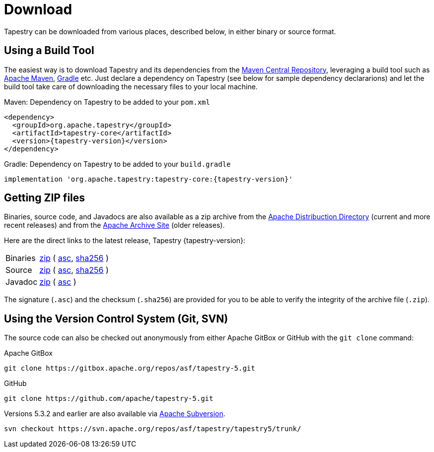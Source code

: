 = Download

Tapestry can be downloaded from various places, described below, in either binary or source format.

== Using a Build Tool
The easiest way is to download Tapestry and its dependencies from the https://repo1.maven.org/maven2/[Maven Central Repository], leveraging a build tool such as https://maven.apache.org/[Apache Maven], https://www.gradle.org/[Gradle] etc.
Just declare a dependency on Tapestry (see below for sample dependency declararions) and let the build tool take care of downloading the necessary files to your local machine. 

.Maven: Dependency on Tapestry to be added to your `pom.xml`
[source,xml,subs="+attributes"]
----
<dependency>
  <groupId>org.apache.tapestry</groupId>
  <artifactId>tapestry-core</artifactId>
  <version>{tapestry-version}</version>
</dependency>
----

.Gradle: Dependency on Tapestry to be added to your `build.gradle`
[source,gradle,subs="+attributes"]
----
implementation 'org.apache.tapestry:tapestry-core:{tapestry-version}'
----


== Getting ZIP files
Binaries, source code, and Javadocs are also available as a zip archive from the https://downloads.apache.org/tapestry/[Apache Distribuction Directory] (current and more recent releases) and from the https://archive.apache.org/dist/tapestry/[Apache Archive Site] (older releases). 

Here are the direct links to the latest release, Tapestry {tapestry-version}:

[cols="1,3"]
|===
|Binaries
|https://downloads.apache.org/tapestry/apache-tapestry-{tapestry-version}-bin.zip[zip]
( https://downloads.apache.org/tapestry/apache-tapestry-{tapestry-version}-bin.zip.asc[asc], https://downloads.apache.org/tapestry/apache-tapestry-{tapestry-version}-bin.zip.sha256[sha256] )

|Source
|https://downloads.apache.org/tapestry/apache-tapestry-{tapestry-version}-sources.zip[zip]
( https://downloads.apache.org/tapestry/apache-tapestry-{tapestry-version}-sources.zip.asc[asc], https://downloads.apache.org/tapestry/apache-tapestry-{tapestry-version}-sources.zip.sha256[sha256] )

|Javadoc
|https://downloads.apache.org/tapestry/apache-tapestry-{tapestry-version}-apidocs.zip[zip]
( https://downloads.apache.org/tapestry/apache-tapestry-{tapestry-version}-apidocs.zip.asc[asc] )
|===

The signature (`.asc`) and the checksum (`.sha256`) are provided for you to be able to verify the integrity of the archive file (`.zip`).

== Using the Version Control System (Git, SVN)
The source code can also be checked out anonymously from either Apache GitBox or GitHub with the `git clone` command:

.Apache GitBox
----
git clone https://gitbox.apache.org/repos/asf/tapestry-5.git
----

.GitHub
----
git clone https://github.com/apache/tapestry-5.git
----

Versions 5.3.2 and earlier are also available via https://subversion.apache.org/[Apache Subversion].

----
svn checkout https://svn.apache.org/repos/asf/tapestry/tapestry5/trunk/
----
